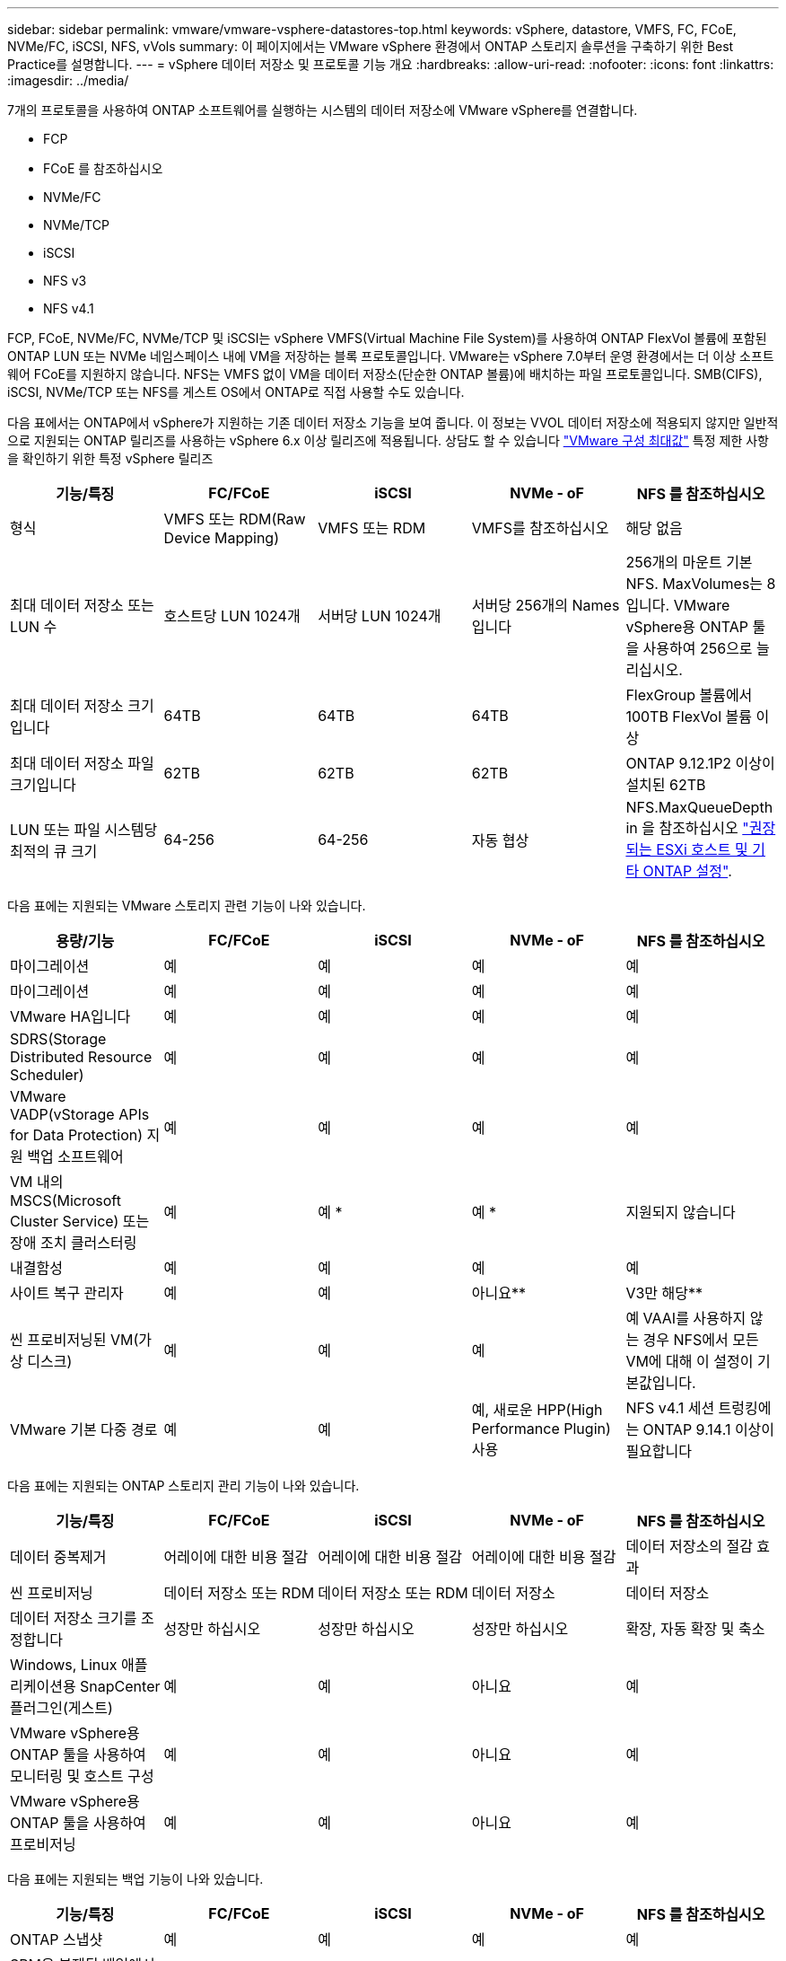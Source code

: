 ---
sidebar: sidebar 
permalink: vmware/vmware-vsphere-datastores-top.html 
keywords: vSphere, datastore, VMFS, FC, FCoE, NVMe/FC, iSCSI, NFS, vVols 
summary: 이 페이지에서는 VMware vSphere 환경에서 ONTAP 스토리지 솔루션을 구축하기 위한 Best Practice를 설명합니다. 
---
= vSphere 데이터 저장소 및 프로토콜 기능 개요
:hardbreaks:
:allow-uri-read: 
:nofooter: 
:icons: font
:linkattrs: 
:imagesdir: ../media/


[role="lead"]
7개의 프로토콜을 사용하여 ONTAP 소프트웨어를 실행하는 시스템의 데이터 저장소에 VMware vSphere를 연결합니다.

* FCP
* FCoE 를 참조하십시오
* NVMe/FC
* NVMe/TCP
* iSCSI
* NFS v3
* NFS v4.1


FCP, FCoE, NVMe/FC, NVMe/TCP 및 iSCSI는 vSphere VMFS(Virtual Machine File System)를 사용하여 ONTAP FlexVol 볼륨에 포함된 ONTAP LUN 또는 NVMe 네임스페이스 내에 VM을 저장하는 블록 프로토콜입니다. VMware는 vSphere 7.0부터 운영 환경에서는 더 이상 소프트웨어 FCoE를 지원하지 않습니다. NFS는 VMFS 없이 VM을 데이터 저장소(단순한 ONTAP 볼륨)에 배치하는 파일 프로토콜입니다. SMB(CIFS), iSCSI, NVMe/TCP 또는 NFS를 게스트 OS에서 ONTAP로 직접 사용할 수도 있습니다.

다음 표에서는 ONTAP에서 vSphere가 지원하는 기존 데이터 저장소 기능을 보여 줍니다. 이 정보는 VVOL 데이터 저장소에 적용되지 않지만 일반적으로 지원되는 ONTAP 릴리즈를 사용하는 vSphere 6.x 이상 릴리즈에 적용됩니다. 상담도 할 수 있습니다 https://www.vmware.com/support/pubs/["VMware 구성 최대값"^] 특정 제한 사항을 확인하기 위한 특정 vSphere 릴리즈

|===
| 기능/특징 | FC/FCoE | iSCSI | NVMe - oF | NFS 를 참조하십시오 


| 형식 | VMFS 또는 RDM(Raw Device Mapping) | VMFS 또는 RDM | VMFS를 참조하십시오 | 해당 없음 


| 최대 데이터 저장소 또는 LUN 수 | 호스트당 LUN 1024개 | 서버당 LUN 1024개 | 서버당 256개의 Names입니다 | 256개의 마운트
기본 NFS. MaxVolumes는 8입니다. VMware vSphere용 ONTAP 툴을 사용하여 256으로 늘리십시오. 


| 최대 데이터 저장소 크기입니다 | 64TB | 64TB | 64TB | FlexGroup 볼륨에서 100TB FlexVol 볼륨 이상 


| 최대 데이터 저장소 파일 크기입니다 | 62TB | 62TB | 62TB | ONTAP 9.12.1P2 이상이 설치된 62TB 


| LUN 또는 파일 시스템당 최적의 큐 크기 | 64-256 | 64-256 | 자동 협상 | NFS.MaxQueueDepth in 을 참조하십시오 link:vmware-vsphere-settings.html["권장되는 ESXi 호스트 및 기타 ONTAP 설정"^]. 
|===
다음 표에는 지원되는 VMware 스토리지 관련 기능이 나와 있습니다.

|===
| 용량/기능 | FC/FCoE | iSCSI | NVMe - oF | NFS 를 참조하십시오 


| 마이그레이션 | 예 | 예 | 예 | 예 


| 마이그레이션 | 예 | 예 | 예 | 예 


| VMware HA입니다 | 예 | 예 | 예 | 예 


| SDRS(Storage Distributed Resource Scheduler) | 예 | 예 | 예 | 예 


| VMware VADP(vStorage APIs for Data Protection) 지원 백업 소프트웨어 | 예 | 예 | 예 | 예 


| VM 내의 MSCS(Microsoft Cluster Service) 또는 장애 조치 클러스터링 | 예 | 예 * | 예 * | 지원되지 않습니다 


| 내결함성 | 예 | 예 | 예 | 예 


| 사이트 복구 관리자 | 예 | 예 | 아니요** | V3만 해당** 


| 씬 프로비저닝된 VM(가상 디스크) | 예 | 예 | 예 | 예
VAAI를 사용하지 않는 경우 NFS에서 모든 VM에 대해 이 설정이 기본값입니다. 


| VMware 기본 다중 경로 | 예 | 예 | 예, 새로운 HPP(High Performance Plugin) 사용 | NFS v4.1 세션 트렁킹에는 ONTAP 9.14.1 이상이 필요합니다 
|===
다음 표에는 지원되는 ONTAP 스토리지 관리 기능이 나와 있습니다.

|===
| 기능/특징 | FC/FCoE | iSCSI | NVMe - oF | NFS 를 참조하십시오 


| 데이터 중복제거 | 어레이에 대한 비용 절감 | 어레이에 대한 비용 절감 | 어레이에 대한 비용 절감 | 데이터 저장소의 절감 효과 


| 씬 프로비저닝 | 데이터 저장소 또는 RDM | 데이터 저장소 또는 RDM | 데이터 저장소 | 데이터 저장소 


| 데이터 저장소 크기를 조정합니다 | 성장만 하십시오 | 성장만 하십시오 | 성장만 하십시오 | 확장, 자동 확장 및 축소 


| Windows, Linux 애플리케이션용 SnapCenter 플러그인(게스트) | 예 | 예 | 아니요 | 예 


| VMware vSphere용 ONTAP 툴을 사용하여 모니터링 및 호스트 구성 | 예 | 예 | 아니요 | 예 


| VMware vSphere용 ONTAP 툴을 사용하여 프로비저닝 | 예 | 예 | 아니요 | 예 
|===
다음 표에는 지원되는 백업 기능이 나와 있습니다.

|===
| 기능/특징 | FC/FCoE | iSCSI | NVMe - oF | NFS 를 참조하십시오 


| ONTAP 스냅샷 | 예 | 예 | 예 | 예 


| SRM은 복제된 백업에서 지원됩니다 | 예 | 예 | 아니요** | V3만 해당** 


| volume SnapMirror를 선택합니다 | 예 | 예 | 예 | 예 


| VMDK 이미지 액세스 | VADP 지원 백업 소프트웨어 | VADP 지원 백업 소프트웨어 | VADP 지원 백업 소프트웨어 | VADP 지원 백업 소프트웨어, vSphere Client 및 vSphere Web Client 데이터 저장소 브라우저 


| VMDK 파일 레벨 액세스 | VADP 지원 백업 소프트웨어, Windows만 해당 | VADP 지원 백업 소프트웨어, Windows만 해당 | VADP 지원 백업 소프트웨어, Windows만 해당 | VADP 지원 백업 소프트웨어 및 타사 애플리케이션 


| NDMP 세분성 | 데이터 저장소 | 데이터 저장소 | 데이터 저장소 | 데이터 저장소 또는 VM 
|===
* NetApp은 VMFS 데이터 저장소에 다중 writer 지원 VMDK가 아닌 Microsoft 클러스터에 게스트 내 iSCSI를 사용할 것을 권장합니다. 이 접근 방식은 Microsoft 및 VMware에서 완벽하게 지원되며 ONTAP(사내 또는 클라우드의 ONTAP 시스템에 대한 SnapMirror)를 통해 뛰어난 유연성을 제공하고 쉽게 구성 및 자동화할 수 있으며 SnapCenter를 통해 보호할 수 있습니다. vSphere 7은 새로운 클러스터 VMDK 옵션을 추가합니다. 이는 클러스터 VMDK를 지원하는 FC 프로토콜을 통해 데이터 저장소를 제공해야 하는 멀티writer 지원 VMDK와 다릅니다. 기타 제한 사항이 적용됩니다. VMware를 참조하십시오 https://docs.vmware.com/en/VMware-vSphere/7.0/vsphere-esxi-vcenter-server-70-setup-wsfc.pdf["Windows Server 장애 조치 클러스터링에 대한 설치"^] 구성 지침 설명서.

** NVMe-oF 및 NFS v4.1을 사용하는 데이터 저장소에는 vSphere 복제가 필요합니다. 스토리지 기반 복제는 SRM에서 지원되지 않습니다.



== 스토리지 프로토콜 선택

ONTAP 소프트웨어를 실행하는 시스템은 모든 주요 스토리지 프로토콜을 지원하므로 고객은 기존 및 계획된 네트워킹 인프라, 직원 기술에 따라 환경에 가장 적합한 프로토콜을 선택할 수 있습니다. NetApp 테스트 결과, 유사한 회선 속도에서 실행되는 프로토콜 간에는 일반적으로 차이가 거의 없으므로 원시 프로토콜 성능보다 네트워크 인프라 및 직원 기능에 초점을 맞추는 것이 가장 좋습니다.

프로토콜 선택을 고려할 때 다음과 같은 요소가 유용할 수 있습니다.

* * 현재 고객 환경 * IT 팀은 일반적으로 이더넷 IP 인프라 관리에 능숙하지만, 모든 팀이 FC SAN 패브릭 관리에 능숙하지는 않습니다. 그러나 스토리지 트래픽용으로 설계되지 않은 범용 IP 네트워크를 사용하는 것은 잘 작동하지 않을 수 있습니다. 현재 보유하고 있는 네트워킹 인프라, 계획된 개선 사항, 이를 관리할 직원의 기술 및 가용성을 고려하십시오.
* * 손쉬운 설정 * FC 패브릭의 초기 구성(추가 스위치 및 케이블 연결, 조닝, HBA 및 펌웨어의 상호 운용성 검증) 외에도 블록 프로토콜은 LUN 생성 및 매핑과 게스트 OS의 검색 및 포맷이 필요합니다. NFS 볼륨을 생성 및 내보낸 후에는 ESXi 호스트에 의해 마운트되며 사용할 수 있습니다. NFS에는 특별한 하드웨어 검증 또는 관리 펌웨어가 없습니다.
* * 손쉬운 관리. * SAN 프로토콜을 사용할 경우 더 많은 공간이 필요한 경우 LUN 증가, 새로운 크기를 검색하기 위한 재검색, 파일 시스템 확장 등 몇 가지 단계가 필요합니다. LUN을 증대할 수는 있지만 LUN 크기를 줄이는 것은 불가능하므로 사용하지 않는 공간을 복구하려면 추가 작업이 필요합니다. NFS를 사용하면 위나 아래로 쉽게 사이징할 수 있으며, 이러한 크기 조정은 스토리지 시스템에서 자동화할 수 있습니다. SAN은 게스트 OS TRIM/UNMAP 명령을 통해 공간 재확보를 제공하여 삭제된 파일의 공간을 어레이로 반환할 수 있도록 합니다. 이러한 유형의 공간 재확보는 NFS 데이터 저장소에서 더 어렵습니다.
* * 스토리지 공간 투명성. * 씬 프로비저닝이 즉시 절약 효과를 반환하므로 NFS 환경에서는 일반적으로 스토리지 사용률을 쉽게 확인할 수 있습니다. 마찬가지로, 같은 데이터 저장소 또는 다른 스토리지 시스템 볼륨에 있는 다른 VM에 대해서도 중복 제거 및 클론 생성 절약 효과를 즉시 사용할 수 있습니다. 일반적으로 VM 밀도는 NFS 데이터 저장소에서 더 높으며, 관리할 데이터 저장소 수를 줄여 데이터 중복 제거 비용을 절감할 수 있습니다.




== 데이터 저장소 레이아웃

ONTAP 스토리지 시스템은 VM 및 가상 디스크용 데이터 저장소를 유연하게 생성할 수 있습니다. VSC를 사용하여 vSphere용 데이터 저장소를 프로비저닝할 때는 섹션에 나와 있는 ONTAP 모범 사례가 많이 적용되지만 link:vmware-vsphere-settings.html["권장되는 ESXi 호스트 및 기타 ONTAP 설정"]) 다음은 고려해야 할 몇 가지 추가 지침입니다.

* ONTAP NFS 데이터 저장소를 사용하여 vSphere를 구축하면 관리가 용이한 고성능 구축이 가능하기 때문에 블록 기반 스토리지 프로토콜로는 얻을 수 없는 VM-데이터 저장소 비율을 제공할 수 있습니다. 이 아키텍처를 사용하면 데이터 저장소 밀도가 10배 증가하여 데이터 저장소 수가 서로 관련지어 줄어들 수 있습니다. 더 큰 데이터 저장소가 스토리지 효율성에 이점을 제공하고 운영 이점을 제공할 수 있지만, 하드웨어 리소스의 최대 성능을 얻기 위해 최소 4개의 데이터 저장소(FlexVol 볼륨)를 사용하여 VM을 단일 ONTAP 컨트롤러에 저장하는 것이 좋습니다. 이 방법을 사용하면 복구 정책이 서로 다른 데이터 저장소를 설정할 수도 있습니다. 비즈니스 요구 사항에 따라 다른 사람보다 더 자주 백업하거나 복제할 수 있는 경우도 있습니다. FlexGroup 볼륨은 설계상 확장되므로 성능을 위해 여러 데이터 저장소가 필요하지 않습니다.
* NetApp은 대부분의 NFS 데이터 저장소에 FlexVol 볼륨을 사용할 것을 권장합니다. ONTAP 9.8부터 FlexGroup 볼륨은 데이터 저장소로도 사용할 수 있으며, 일반적으로 특정 활용 사례에 권장됩니다. qtree와 같은 다른 ONTAP 스토리지 컨테이너는 현재 VMware vSphere용 ONTAP 툴 또는 VMware vSphere용 NetApp SnapCenter 플러그인에서 지원되지 않으므로 일반적으로 권장되지 않습니다. 그렇지만 단일 볼륨에서 데이터 저장소를 여러 Qtree로 구축하면 고도의 자동화 환경에서 데이터 저장소 레벨 할당량 또는 VM 파일 클론의 이점을 누릴 수 있습니다.
* FlexVol 볼륨 데이터 저장소의 적절한 크기는 약 4TB에서 8TB입니다. 이 크기는 성능, 관리 용이성 및 데이터 보호 측면에서 우수한 균형 점입니다. 작게 시작하고(예: 4TB) 필요에 따라 데이터 저장소를 최대 100TB까지 확장할 수 있습니다. 작은 데이터 저장소가 백업이나 재해 발생 후 복구 속도가 빨라지므로 클러스터 간에 빠르게 이동할 수 있습니다. ONTAP 자동 크기 조정을 사용하면 사용된 공간이 변경될 때 볼륨을 자동으로 확대 및 축소할 수 있습니다. VMware vSphere 데이터 저장소 용량 할당 마법사용 ONTAP 툴은 새 데이터 저장소에 대해 기본적으로 자동 크기 조정을 사용합니다. System Manager 또는 명령줄을 사용하여 확장 및 축소 임계값과 최대 및 최소 크기를 추가로 사용자 지정할 수 있습니다.
* 또는 FC, iSCSI 또는 FCoE에서 액세스하는 LUN으로 VMFS 데이터 저장소를 구성할 수도 있습니다. VMFS를 사용하면 클러스터의 모든 ESX 서버에서 기존 LUN에 동시에 액세스할 수 있습니다. VMFS 데이터 저장소의 크기는 최대 64TB이고 최대 32개의 2TB LUN(VMFS 3) 또는 단일 64TB LUN(VMFS 5)으로 구성될 수 있습니다. ONTAP의 최대 LUN 크기는 대부분의 시스템에서 16TB이고, All-SAN 어레이 시스템에서 128TB입니다. 따라서 16TB LUN 4개를 사용하여 대부분의 ONTAP 시스템에서 VMFS 5 데이터 저장소의 최대 크기를 생성할 수 있습니다. 여러 LUN(하이엔드 FAS 또는 AFF 시스템 사용)을 사용하는 높은 I/O 워크로드에 성능 이점이 있을 수 있지만, 데이터 저장소 LUN을 생성, 관리 및 보호하고 가용성 위험을 높이는 관리 복잡성이 추가되어 이러한 이점을 얻을 수 있습니다. 일반적으로 각 데이터 저장소마다 큰 단일 LUN을 사용하는 것이 좋으며 16TB 데이터 저장소를 넘어서는 특별한 요구 사항이 있는 경우에만 확장할 것을 권장합니다. NFS와 마찬가지로, 단일 ONTAP 컨트롤러에서 성능을 최대화하기 위해 여러 데이터 저장소(볼륨)를 사용하는 것을 고려합니다.
* 기존 게스트 운영 체제(OS)는 최고의 성능과 스토리지 효율성을 위해 스토리지 시스템과 조율해야 했습니다. 그러나 Red Hat과 같은 Microsoft 및 Linux 배포업체에서 제공하는 최신 공급업체 지원 OS는 더 이상 가상 환경에서 파일 시스템 파티션을 기본 스토리지 시스템의 블록과 일치시킬 필요가 없습니다. 조정이 필요한 이전 OS를 사용하는 경우 NetApp 지원 기술 자료에서 "VM 정렬"을 사용하는 문서를 검색하거나 NetApp 세일즈 또는 파트너 담당자에게 TR-3747 사본을 요청합니다.
* 게스트 OS 내에서 조각 모음 유틸리티를 사용하지 마십시오. 이 유틸리티는 성능 이점을 제공하지 않으며 스토리지 효율성 및 스냅샷 공간 사용에 영향을 줍니다. 또한 게스트 OS에서 가상 데스크톱에 대한 검색 인덱싱을 해제하는 것도 고려하십시오.
* ONTAP은 혁신적인 스토리지 효율성 기능으로 업계에서 최고의 가용성을 제공하므로 사용 가능한 디스크 공간을 최대한 활용할 수 있습니다. AFF 시스템은 기본 인라인 중복제거 및 압축을 사용해 이 효율성을 더욱 높여줍니다. 데이터는 애그리게이트 내 모든 볼륨에서 중복 제거되므로, 더 이상 단일 데이터 저장소 내에서 유사한 운영 체제 및 유사한 애플리케이션을 그룹화할 필요가 없으며 절약 효과를 극대화할 수 있습니다.
* 경우에 따라 데이터 저장소가 필요하지 않을 수도 있습니다. 최상의 성능과 관리 효율성을 얻으려면 데이터베이스 및 일부 애플리케이션과 같은 높은 I/O 애플리케이션에 데이터 저장소를 사용하지 마십시오. 대신 게스트에 의해 또는 RDM을 통해 관리되는 NFS 또는 iSCSI 파일 시스템과 같은 게스트 소유 파일 시스템을 고려해 보십시오. 구체적인 애플리케이션 지침은 해당 애플리케이션에 대한 NetApp 기술 보고서를 참조하십시오. 예를 들면, 다음과 같습니다. link:../oracle/oracle-overview.html["ONTAP 기반의 Oracle 데이터베이스"] 에는 유용한 세부 정보와 함께 가상화에 대한 섹션이 있습니다.
* 1등급 디스크(또는 개선된 가상 디스크)는 vSphere 6.5 이상을 사용하는 VM과 독립적으로 vCenter 관리 디스크를 사용할 수 있습니다. 주로 API에서 관리되지만, VVOL은 특히 OpenStack 또는 Kubernetes 툴로 관리할 때 유용합니다. ONTAP 및 VMware vSphere용 ONTAP 툴을 통해 지원됩니다.




== 데이터 저장소 및 VM 마이그레이션

다른 스토리지 시스템의 기존 데이터 저장소에서 ONTAP로 VM을 마이그레이션할 때 다음 몇 가지 사항을 염두에 두어야 합니다.

* Storage vMotion을 사용하여 대량의 가상 머신을 ONTAP로 이동합니다. 이 접근 방식은 실행 중인 VM에 중단 없이 적용할 수 있을 뿐만 아니라 인라인 중복제거 및 압축과 같은 ONTAP 스토리지 효율성 기능을 사용하여 마이그레이션 시 데이터를 처리할 수 있습니다. vCenter 기능을 사용하여 인벤토리 목록에서 여러 VM을 선택한 다음 적절한 시간에 마이그레이션을 예약합니다(작업을 클릭하는 동안 Ctrl 키 사용).
* 적절한 대상 데이터 저장소로 마이그레이션을 신중하게 계획할 수 있지만, 대개 대량으로 마이그레이션한 다음 필요에 따라 나중에 구성하는 것이 더 간단합니다. 서로 다른 스냅샷 일정과 같은 특정 데이터 보호 요구 사항이 있는 경우 이 방법을 사용하여 다른 데이터 저장소로 마이그레이션할 수 있습니다.
* 대부분의 VM 및 해당 스토리지는 실행 중(핫) 마이그레이션될 수 있지만 다른 스토리지 시스템에서 ISO, LUN 또는 NFS 볼륨과 같은 연결된(데이터 저장소 아님) 스토리지를 마이그레이션하려면 콜드 마이그레이션이 필요할 수 있습니다.
* 보다 신중한 마이그레이션이 필요한 가상 머신에는 연결된 스토리지를 사용하는 데이터베이스와 애플리케이션이 포함됩니다. 일반적으로 마이그레이션 관리에 애플리케이션 툴을 사용하는 것을 고려합니다. Oracle의 경우 RMAN 또는 ASM과 같은 Oracle 툴을 사용하여 데이터베이스 파일을 마이그레이션할 수 있습니다. 을 참조하십시오 https://www.netapp.com/us/media/tr-4534.pdf["TR-4534"^] 를 참조하십시오. 마찬가지로 SQL Server의 경우 SQL Server Management Studio 또는 SnapManager for SQL Server 또는 SnapCenter와 같은 NetApp 툴을 사용하는 것이 좋습니다.




== VMware vSphere용 ONTAP 툴

ONTAP 소프트웨어를 실행하는 시스템에서 vSphere를 사용할 때 가장 중요한 Best Practice는 VMware vSphere용 ONTAP 툴 플러그인(이전의 가상 스토리지 콘솔)을 설치하고 사용하는 것입니다. 이 vCenter 플러그인을 사용하면 SAN 또는 NAS를 사용할 때 스토리지 관리를 간소화하고, 가용성을 높이고, 스토리지 비용과 운영 오버헤드를 줄일 수 있습니다. 데이터 저장소를 프로비저닝하는 모범 사례를 사용하고 다중 경로 및 HBA 시간 초과를 위해 ESXi 호스트 설정을 최적화합니다(부록 B에 설명되어 있음). vCenter 플러그인이기 때문에 vCenter 서버에 접속하는 모든 vSphere 웹 클라이언트에서 사용할 수 있습니다.

이 플러그인은 vSphere 환경에서 다른 ONTAP 툴을 사용하는 데에도 도움이 됩니다. VMware VAAI용 NFS 플러그인을 설치하면 VM 클론 생성 작업, 일반 가상 디스크 파일에 대한 공간 예약 및 ONTAP 스냅샷 오프로드를 위해 ONTAP로 복사 오프로드를 수행할 수 있습니다.

플러그인은 ONTAP용 VASA Provider의 다양한 기능을 위한 관리 인터페이스이기도 하여, VVOL을 통한 스토리지 정책 기반 관리를 지원합니다. VMware vSphere용 ONTAP 툴을 등록한 후 이를 사용하여 스토리지 기능 프로필을 생성하고 이를 스토리지에 매핑하며 시간이 지남에 따라 데이터 저장소가 프로파일을 준수하는지 확인합니다. VASA Provider는 VVOL 데이터 저장소를 생성하고 관리하는 인터페이스도 제공합니다.

일반적으로, vCenter 내에서 VMware vSphere 인터페이스에 ONTAP 툴을 사용하여 기존 데이터 저장소와 VVOL 데이터 저장소를 프로비저닝하면 모범 사례를 따를 수 있습니다.



== 일반 네트워킹

ONTAP 소프트웨어를 실행하는 시스템에서 vSphere를 사용할 때 네트워크 설정을 구성하는 것은 다른 네트워크 구성과 마찬가지로 간단합니다. 다음은 고려해야 할 몇 가지 사항입니다.

* 스토리지 네트워크 트래픽을 다른 네트워크와 분리합니다. 전용 VLAN 또는 스토리지에 개별 스위치를 사용하면 별도의 네트워크를 구축할 수 있습니다. 스토리지 네트워크가 업링크와 같은 물리적 경로를 공유하는 경우 충분한 대역폭을 확보하기 위해 QoS 또는 추가 업링크 포트가 필요할 수 있습니다. 호스트를 스토리지에 직접 연결하지 말고, 스위치를 사용하여 중복 경로를 확보하고 VMware HA가 개입 없이 작동할 수 있도록 하십시오. 을 참조하십시오 link:vmware-vsphere-network.html["직접 연결 네트워킹"] 자세한 내용은 를 참조하십시오.
* 원하는 경우 점보 프레임을 사용할 수 있으며 네트워크에서 지원됩니다(특히 iSCSI 사용 시). 사용하는 경우 스토리지와 ESXi 호스트 간 경로에서 모든 네트워크 디바이스, VLAN 등에 동일하게 구성되었는지 확인합니다. 그렇지 않으면 성능 또는 연결 문제가 나타날 수 있습니다. MTU는 ESXi 가상 스위치, VMkernel 포트 및 각 ONTAP 노드의 물리적 포트 또는 인터페이스 그룹에서도 동일하게 설정되어야 합니다.
* ONTAP 클러스터 내의 클러스터 네트워크 포트에서 네트워크 흐름 제어를 사용하지 않도록 설정하는 것만 좋습니다. NetApp은 데이터 트래픽에 사용되는 나머지 네트워크 포트에 대한 모범 사례를 위해 다른 권장사항을 제공하지 않습니다. 필요에 따라 활성화하거나 비활성화해야 합니다. 을 참조하십시오 http://www.netapp.com/us/media/tr-4182.pdf["TR-4182 를 참조하십시오"^] 흐름 제어에 대한 자세한 배경 정보
* ESXi 및 ONTAP 스토리지 어레이가 이더넷 스토리지 네트워크에 연결되어 있는 경우, 이러한 시스템이 RSTP(Rapid Spanning Tree Protocol) 에지 포트로 연결되거나 Cisco PortFast 기능을 사용하여 연결되는 이더넷 포트를 구성하는 것이 좋습니다. Cisco PortFast 기능을 사용하고 ESXi 서버 또는 ONTAP 스토리지 어레이에 802.1Q VLAN 트렁킹을 사용하는 환경에서는 스패닝 트리 포트패스트 트렁크 기능을 활성화하는 것이 좋습니다.
* Link Aggregation에 대해 다음 모범 사례를 따르는 것이 좋습니다.
+
** Cisco vPC(Virtual PortChannel)와 같은 다중 섀시 링크 통합 그룹 접근 방식을 사용하여 두 개의 별도 스위치 섀시에 있는 포트의 링크 집계를 지원하는 스위치를 사용합니다.
** LACP가 구성된 dvSwitch 5.1 이상을 사용하지 않는 한 ESXi에 연결된 스위치 포트에 대해 LACP를 사용하지 않도록 설정합니다.
** LACP를 사용하여 포트 또는 IP 해시가 있는 동적 멀티모드 인터페이스 그룹이 있는 ONTAP 스토리지 시스템용 링크 애그리게이트를 생성합니다. 을 참조하십시오 https://docs.netapp.com/us-en/ontap/networking/combine_physical_ports_to_create_interface_groups.html#dynamic-multimode-interface-group["네트워크 관리"^] 추가 지침을 참조하십시오.
** 정적 링크 통합(예: EtherChannel) 및 표준 vSwitch를 사용하거나 vSphere Distributed Switches를 사용하여 LACP 기반 링크 집계를 사용하는 경우 ESXi에서 IP 해시 팀 구성 정책을 사용하십시오. Link Aggregation을 사용하지 않는 경우 대신 "원래 가상 포트 ID를 기반으로 하는 Route"를 사용합니다.




다음 표에는 네트워크 구성 항목에 대한 요약과 설정이 적용되는 위치가 나와 있습니다.

|===
| 항목 | ESXi | 스위치 | 노드 | SVM 


| IP 주소입니다 | VMkernel | 아니요** | 아니요** | 예 


| Link Aggregation | 가상 스위치 | 예 | 예 | 아니요 * 


| VLAN | VMkernel 및 VM 포트 그룹 | 예 | 예 | 아니요 * 


| 흐름 제어 | NIC | 예 | 예 | 아니요 * 


| 스패닝 트리 | 아니요 | 예 | 아니요 | 아니요 


| MTU(점보 프레임의 경우) | 가상 스위치 및 VMkernel 포트(9000) | 예(최대로 설정) | 예(9000) | 아니요 * 


| 페일오버 그룹 | 아니요 | 아니요 | 예(생성) | 예(선택) 
|===
* SVM LIF는 VLAN, MTU 및 기타 설정이 있는 포트, 인터페이스 그룹 또는 VLAN 인터페이스에 연결됩니다. 하지만 SVM 레벨에서 설정을 관리하지 않습니다.

** 이러한 디바이스에는 자체 관리 IP 주소가 있지만 이러한 주소는 ESXi 스토리지 네트워킹의 맥락에서 사용되지 않습니다.
